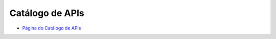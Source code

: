 .. _Página do Catálogo de APIs: url-catalogo-conecta_
.. _url-catalogo-conecta: http://gov.br/conecta/catalogo

###########################################
Catálogo de APIs
###########################################

* `Página do Catálogo de APIs`_

